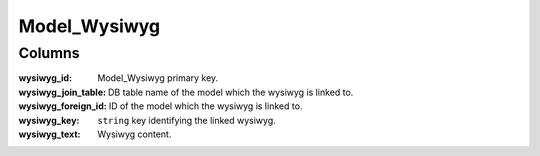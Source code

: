 Model_Wysiwyg
#############

.. php:namespace:: Nos

.. php:class:: Model_Wysiwyg

	Extend :php:class:`Nos\\Orm\\Model`.

Columns
*******

:wysiwyg_id:         Model_Wysiwyg primary key.
:wysiwyg_join_table: DB table name of the model which the wysiwyg is linked to.
:wysiwyg_foreign_id: ID of the model which the wysiwyg is linked to.
:wysiwyg_key:        ``string`` key identifying the linked wysiwyg.
:wysiwyg_text:       Wysiwyg content.
